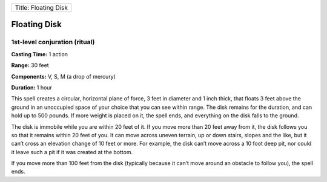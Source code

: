 +------------------------+
| Title: Floating Disk   |
+------------------------+

Floating Disk
-------------

1st-level conjuration (ritual)
^^^^^^^^^^^^^^^^^^^^^^^^^^^^^^

**Casting Time:** 1 action

**Range:** 30 feet

**Components:** V, S, M (a drop of mercury)

**Duration:** 1 hour

This spell creates a circular, horizontal plane of force, 3 feet in
diameter and 1 inch thick, that floats 3 feet above the ground in an
unoccupied space of your choice that you can see within range. The disk
remains for the duration, and can hold up to 500 pounds. If more weight
is placed on it, the spell ends, and everything on the disk falls to the
ground.

The disk is immobile while you are within 20 feet of it. If you move
more than 20 feet away from it, the disk follows you so that it remains
within 20 feet of you. It can move across uneven terrain, up or down
stairs, slopes and the like, but it can’t cross an elevation change of
10 feet or more. For example, the disk can’t move across a 10 foot deep
pit, nor could it leave such a pit if it was created at the bottom.

If you move more than 100 feet from the disk (typically because it can’t
move around an obstacle to follow you), the spell ends.
